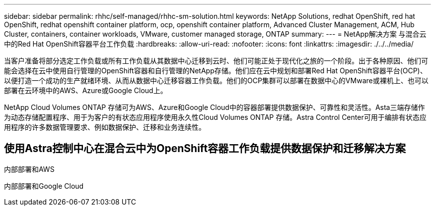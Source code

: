 ---
sidebar: sidebar 
permalink: rhhc/self-managed/rhhc-sm-solution.html 
keywords: NetApp Solutions, redhat OpenShift, red hat OpenShift, redhat openshift container platform, ocp, openshift container platform, Advanced Cluster Management, ACM, Hub Cluster, containers, container workloads, VMware, customer managed storage, ONTAP 
summary:  
---
= NetApp解决方案 与混合云中的Red Hat OpenShift容器平台工作负载
:hardbreaks:
:allow-uri-read: 
:nofooter: 
:icons: font
:linkattrs: 
:imagesdir: ./../../media/


[role="lead"]
当客户准备将部分选定工作负载或所有工作负载从其数据中心迁移到云时、他们可能正处于现代化之旅的一个阶段。出于各种原因、他们可能会选择在云中使用自行管理的OpenShift容器和自行管理的NetApp存储。他们应在云中规划和部署Red Hat OpenShift容器平台(OCP)、以便打造一个成功的生产就绪环境、从而从数据中心迁移容器工作负载。他们的OCP集群可以部署在数据中心的VMware或裸机上、也可以部署在云环境中的AWS、Azure或Google Cloud上。

NetApp Cloud Volumes ONTAP 存储可为AWS、Azure和Google Cloud中的容器部署提供数据保护、可靠性和灵活性。Asta三端存储作为动态存储配置程序、用于为客户的有状态应用程序使用永久性Cloud Volumes ONTAP 存储。Astra Control Center可用于编排有状态应用程序的许多数据管理要求、例如数据保护、迁移和业务连续性。



== 使用Astra控制中心在混合云中为OpenShift容器工作负载提供数据保护和迁移解决方案

内部部署和AWS
image:rhhc-self-managed-aws.png[""]

内部部署和Google Cloud
image:rhhc-self-managed-gcp.png[""]
